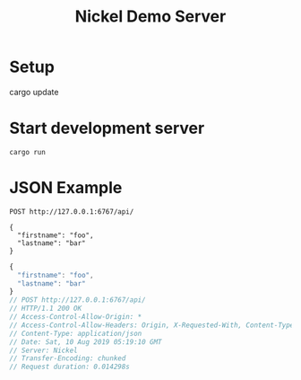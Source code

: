 #+TITLE: Nickel Demo Server

* Setup

#+BEGIN_EXAMPLE shell
cargo update
#+END_EXAMPLE

* Start development server

#+BEGIN_EXAMPLE
cargo run
#+END_EXAMPLE

* JSON Example

#+BEGIN_SRC restclient :exports both
POST http://127.0.0.1:6767/api/

{
  "firstname": "foo",
  "lastname": "bar"
}
#+END_SRC

#+RESULTS:
#+BEGIN_SRC js
{
  "firstname": "foo",
  "lastname": "bar"
}
// POST http://127.0.0.1:6767/api/
// HTTP/1.1 200 OK
// Access-Control-Allow-Origin: *
// Access-Control-Allow-Headers: Origin, X-Requested-With, Content-Type, Accept
// Content-Type: application/json
// Date: Sat, 10 Aug 2019 05:19:10 GMT
// Server: Nickel
// Transfer-Encoding: chunked
// Request duration: 0.014298s
#+END_SRC
